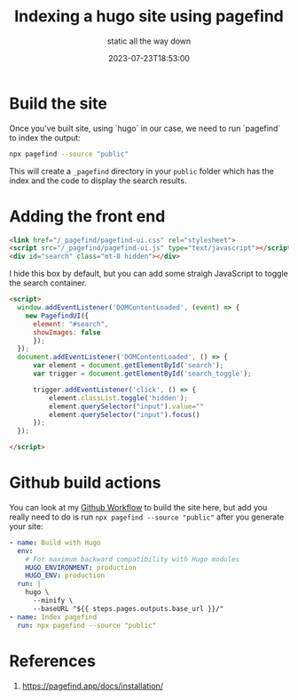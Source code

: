 #+title: Indexing a hugo site using pagefind
#+subtitle: static all the way down
#+tags[]: hugo, pagefind
#+date: 2023-07-23T18:53:00

* Build the site

Once you've built site, using `hugo` in our case, we need to run
`pagefind` to index the output:

#+begin_src bash
  npx pagefind --source "public"
#+end_src

This will create a =_pagefind= directory in your =public= folder which has
the index and the code to display the search results.

* Adding the front end

#+begin_src html
  <link href="/_pagefind/pagefind-ui.css" rel="stylesheet">
  <script src="/_pagefind/pagefind-ui.js" type="text/javascript"></script>
  <div id="search" class="mt-8 hidden"></div>
#+end_src

I hide this box by default, but you can add some straigh JavaScript to
toggle the search container.

#+begin_src html
  <script>
    window.addEventListener('DOMContentLoaded', (event) => {
      new PagefindUI({
        element: "#search",
        showImages: false
        });
    });
    document.addEventListener('DOMContentLoaded', () => {
        var element = document.getElementById('search');
        var trigger = document.getElementById('search_toggle');

        trigger.addEventListener('click', () => {
            element.classList.toggle('hidden');
            element.querySelector("input").value=""
            element.querySelector("input").focus()
        });
    });

  </script>
#+end_src

* Github build actions

You can look at my [[https://github.com/wschenk/willschenk.com/blob/master/.github/workflows/hugo.yml][Github Workflow]] to build the site here, but add you
really need to do is run =npx pagefind --source "public"= after you
generate your site:

#+begin_src yaml
  - name: Build with Hugo
    env:
      # For maximum backward compatibility with Hugo modules
      HUGO_ENVIRONMENT: production
      HUGO_ENV: production
    run: |
      hugo \
        --minify \
        --baseURL "${{ steps.pages.outputs.base_url }}/"
  - name: Index pagefind
    run: npx pagefind --source "public"
#+end_src

* References

1. https://pagefind.app/docs/installation/
